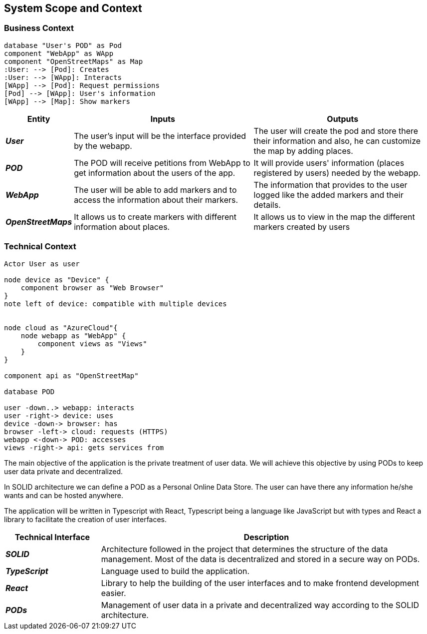 [[section-system-scope-and-context]]  

== System Scope and Context    

=== Business Context

[plantuml, "businesscontext", png]
----
database "User's POD" as Pod
component "WebApp" as WApp
component "OpenStreetMaps" as Map
:User: --> [Pod]: Creates
:User: --> [WApp]: Interacts
[WApp] --> [Pod]: Request permissions
[Pod] --> [WApp]: User's information
[WApp] --> [Map]: Show markers
----

[options="header",cols="1,4,4"] 
|===  
|Entity |Inputs | Outputs  

| *_User_*
| The user's input will be the interface provided by the webapp.
| The user will create the pod and store there their information and also, he can customize the map by adding places.

| *_POD_*
| The POD will receive petitions from WebApp to get information about the users of the app.  
| It will provide users' information (places registered by users) needed by the webapp. 

| *_WebApp_*
| The user will be able to add markers and to access the information about their markers.
| The information that provides to the user logged like the added markers and their details.

| *_OpenStreetMaps_*
| It allows us to create markers with different information about places.
| It allows us to view in the map the different markers created by users

|===    

=== Technical Context  

[plantuml, "technicalcontext", png]
----
Actor User as user

node device as "Device" {
    component browser as "Web Browser"
}
note left of device: compatible with multiple devices


node cloud as "AzureCloud"{    
    node webapp as "WebApp" {
        component views as "Views"
    }
}

component api as "OpenStreetMap"

database POD

user -down..> webapp: interacts
user -right-> device: uses
device -down-> browser: has
browser -left-> cloud: requests (HTTPS)
webapp <-down-> POD: accesses
views -right-> api: gets services from
----

The main objective of the application is the private treatment of user data. We will achieve this objective by using PODs to keep user data private and decentralized. 

In SOLID architecture we can define a POD as a Personal Online Data Store. The user can have there any information he/she wants and can be hosted anywhere.  

The application will be written in Typescript with React, Typescript being a language like JavaScript but with types and React a library to facilitate the creation of user interfaces.  

[options="header",cols="2,7"] 
|===    
|Technical Interface| Description  

| *_SOLID_*  
| Architecture followed in the project that determines the structure of the data management. Most of the data is decentralized and stored in a secure way on PODs.

| *_TypeScript_*
| Language used to build the application.

| *_React_*
| Library to help the building of the user interfaces and to make frontend development easier.

| *_PODs_*
| Management of user data in a private and decentralized way according to the SOLID architecture.
|=== 